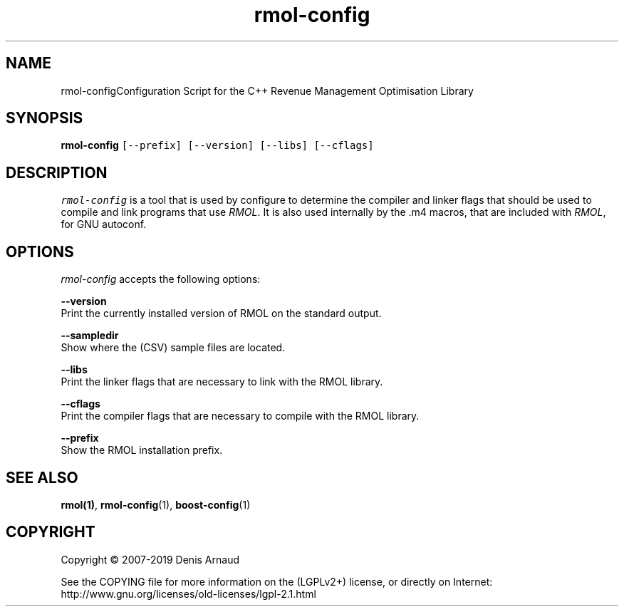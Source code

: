 .TH "rmol-config" 1 "Mon Jun 1 2020" "My Project" \" -*- nroff -*-
.ad l
.nh
.SH NAME
rmol-configConfiguration Script for the C++ Revenue Management Optimisation Library
.SH "SYNOPSIS"
.PP
\fBrmol-config\fP \fC[--prefix] [--version] [--libs] [--cflags]\fP
.SH "DESCRIPTION"
.PP
\fIrmol-config\fP is a tool that is used by configure to determine the compiler and linker flags that should be used to compile and link programs that use \fIRMOL\fP\&. It is also used internally by the \&.m4 macros, that are included with \fIRMOL\fP, for GNU autoconf\&.
.SH "OPTIONS"
.PP
\fIrmol-config\fP accepts the following options:
.PP
\fB--version\fP 
.br
 Print the currently installed version of RMOL on the standard output\&.
.PP
\fB--sampledir\fP 
.br
 Show where the (CSV) sample files are located\&.
.PP
\fB--libs\fP 
.br
 Print the linker flags that are necessary to link with the RMOL library\&.
.PP
\fB--cflags\fP 
.br
 Print the compiler flags that are necessary to compile with the RMOL library\&.
.PP
\fB--prefix\fP 
.br
 Show the RMOL installation prefix\&.
.SH "SEE ALSO"
.PP
\fBrmol(1)\fP, \fBrmol-config\fP(1), \fBboost-config\fP(1)
.SH "COPYRIGHT"
.PP
Copyright © 2007-2019 Denis Arnaud
.PP
See the COPYING file for more information on the (LGPLv2+) license, or directly on Internet:
.br
 http://www.gnu.org/licenses/old-licenses/lgpl-2.1.html 
